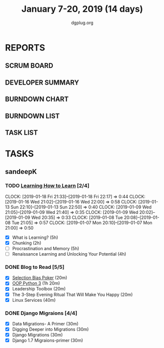 #+TITLE: January 7-20, 2019 (14 days)
#+AUTHOR: dgplug.org
#+EMAIL: users@lists.dgplug.org
#+PROPERTY: Effort_ALL 0 0:05 0:10 0:30 1:00 2:00 3:00 4:00
#+COLUMNS: %35ITEM %TASKID %OWNER %3PRIORITY %TODO %5ESTIMATED{+} %3ACTUAL{+}
* REPORTS
** SCRUM BOARD
#+BEGIN: block-update-board
#+END:
** DEVELOPER SUMMARY
#+BEGIN: block-update-summary
#+END:
** BURNDOWN CHART
#+BEGIN: block-update-graph
#+END:
** BURNDOWN LIST
#+PLOT: title:"Burndown" ind:1 deps:(3 4) set:"term dumb" set:"xtics scale 0.5" set:"ytics scale 0.5" file:"burndown.plt" set:"xrange [0:17]"
#+BEGIN: block-update-burndown
#+END:
** TASK LIST
#+BEGIN: columnview :hlines 2 :maxlevel 5 :id "TASKS"
#+END:
* TASKS
  :PROPERTIES:
  :ID:       TASKS
  :SPRINTLENGTH: 16
  :SPRINTSTART: <2019-01-07 Mon>
  :wpd-sandeepK: 1.5
  :END:
** sandeepK
*** TODO [[https://www.coursera.org/learn/learning-how-to-learn/][Learning How to Learn]] [2/4]
   :PROPERTIES:
   :ESTIMATED: 16
   :ACTUAL:   5.28
   :OWNER: sandeepk
   :ID: READ.1546799863
   :TASKID: READ.1546799863
   :END:
   :LOGOBOOK:
   CLOCK: [2019-01-18 Fri 21:33]--[2019-01-18 Fri 22:17] =>  0:44
   CLOCK: [2019-01-16 Wed 21:02]--[2019-01-16 Wed 22:00] =>  0:58
   CLOCK: [2019-01-13 Sun 22:10]--[2019-01-13 Sun 22:50] =>  0:40
   CLOCK: [2019-01-09 Wed 21:05]--[2019-01-09 Wed 21:40] =>  0:35
   CLOCK: [2019-01-09 Wed 20:02]--[2019-01-09 Wed 20:35] =>  0:33
   CLOCK: [2019-01-08 Tue 20:08]--[2019-01-08 Tue 21:05] =>  0:57
   CLOCK: [2019-01-07 Mon 20:10]--[2019-01-07 Mon 21:00] =>  0:50
   :END:
   - [X] What is Learning?                                 (5h)
   - [X] Chunking                                          (2h)
   - [ ] Procrastination and Memory                        (5h)
   - [ ] Renaissance Learning and Unlocking Your Potential (4h)
*** DONE Blog to Read [5/5]
   :PROPERTIES:
   :ESTIMATED: 3
   :ACTUAL:   2.97
   :OWNER: sandeepk
   :ID: READ.1546802118
   :TASKID: READ.1546802118
   :END:
   :LOGBOOK:
   CLOCK: [2019-01-17 Thu 17:26]--[2019-01-17 Thu 17:50] =>  0:24
   CLOCK: [2019-01-16 Wed 14:00]--[2019-01-16 Wed 14:20] =>  0:20
   CLOCK: [2019-01-15 Tue 16:00]--[2019-01-15 Tue 16:38] =>  0:35
   CLOCK: [2019-01-15 Tue 15:17]--[2019-01-15 Tue 15:43] =>  0:28
   CLOCK: [2019-01-14 Mon 13:00]--[2019-01-14 Mon 13:15] =>  0:15
   CLOCK: [2019-01-14 Mon 12:15]--[2019-01-14 Mon 12:30] =>  0:15
   CLOCK: [2019-01-14 Mon 11:00]--[2019-01-14 Mon 11:15] =>  0:15
   CLOCK: [2019-01-12 Sat 20:05]--[2019-01-12 Sat 20:30] =>  0:25
   :END:
   - [X] [[https://kwokchain.com/2018/11/09/selection-bias-in-poker/][Selection Bias Poker]]                               (20m)
   - [X] [[https://www.digitalocean.com/community/tutorial_series/object-oriented-programming-in-python-3][OOP Python 3]]                                       (1h 20m)
   - [X] Leadership Toolbox                                 (20m)
   - [X] The 3-Step Evening Ritual That Will Make You Happy (20m)
   - [X] Linux Services                                     (40m)
*** DONE Django Migraions [4/4]
   :PROPERTIES:
   :ESTIMATED: 2
   :ACTUAL:   2.00
   :OWNER: sandeepk
   :ID: READ.1546802528
   :TASKID: READ.1546802528
   :END:
   :LOGBOOK:
   CLOCK: [2019-01-13 Sun 20:00]--[2019-01-13 Sun 20:25] =>  0:25
   CLOCK: [2019-01-10 Thu 17:15]--[2019-01-10 Thu 17:40] =>  0:25
   CLOCK: [2019-01-08 Tue 14:15]--[2019-01-08 Tue 15:00] =>  0:45
   CLOCK: [2019-01-07 Mon 14:35]--[2019-01-07 Mon 15:00] =>  0:25
   :END:
   - [X] Data Migrations- A Primer      (30m)
   - [X] Digging Deeper into Migrations (30m)
   - [X] Django  Migrations             (30m)
   - [X] Django 1.7 Migraions-primer    (30m)

